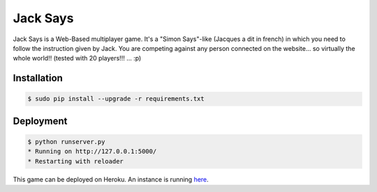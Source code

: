 +++++++++
Jack Says
+++++++++

Jack Says is a Web-Based multiplayer game. It's a "Simon Says"-like
(Jacques a dit in french) in which you need to follow the instruction
given by Jack. You are competing against any person connected on the
website... so virtually the whole world!! (tested with 20 players!!! ... :p)

Installation
============

.. code:: bash

    $ sudo pip install --upgrade -r requirements.txt

Deployment
==========

.. code:: bash

    $ python runserver.py
    * Running on http://127.0.0.1:5000/
    * Restarting with reloader

This game can be deployed on Heroku.
An instance is running `here <https://jack-says.herokuapp.com>`_.
